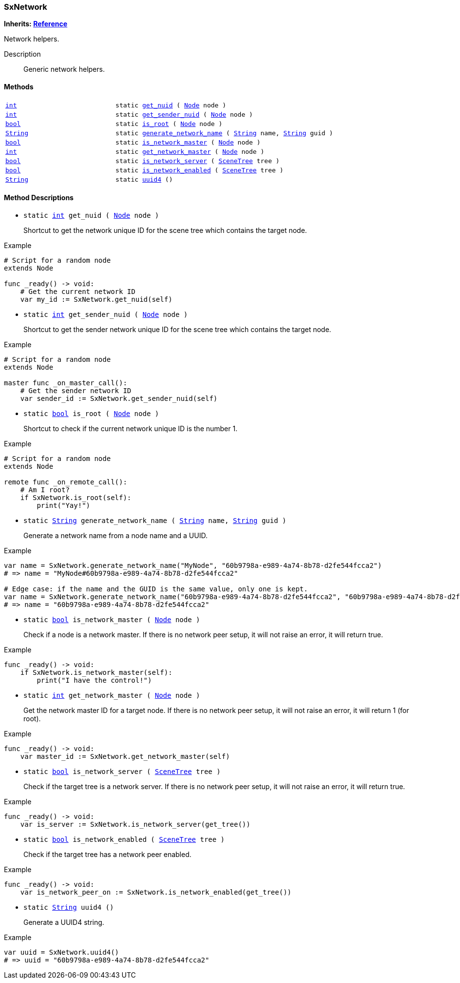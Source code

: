 === SxNetwork

*Inherits: https://docs.godotengine.org/en/stable/classes/class_reference.html#reference[Reference^]*

Network helpers.

Description::
    Generic network helpers.

[#_sxnetwork_methods]
==== Methods

[cols="1,2"]
|===
|`https://docs.godotengine.org/en/stable/classes/class_int.html#int[int^]`
|`static <<_sxnetwork_method_get_nuid,get_nuid>> ( https://docs.godotengine.org/en/stable/classes/class_node.html#node[Node^] node )`
|`https://docs.godotengine.org/en/stable/classes/class_int.html#int[int^]`
|`static <<_sxnetwork_method_get_sender_nuid,get_sender_nuid>> ( https://docs.godotengine.org/en/stable/classes/class_node.html#node[Node^] node )`
|`https://docs.godotengine.org/en/stable/classes/class_bool.html#bool[bool^]`
|`static <<_sxnetwork_method_is_root,is_root>> ( https://docs.godotengine.org/en/stable/classes/class_node.html#node[Node^] node )`
|`https://docs.godotengine.org/en/stable/classes/class_string.html#string[String^]`
|`static <<_sxnetwork_method_generate_network_name,generate_network_name>> ( https://docs.godotengine.org/en/stable/classes/class_string.html#string[String^] name, https://docs.godotengine.org/en/stable/classes/class_string.html#string[String^] guid )`
|`https://docs.godotengine.org/en/stable/classes/class_bool.html#bool[bool^]`
|`static <<_sxnetwork_method_is_network_master,is_network_master>> ( https://docs.godotengine.org/en/stable/classes/class_node.html#node[Node^] node )`
|`https://docs.godotengine.org/en/stable/classes/class_int.html#int[int^]`
|`static <<_sxnetwork_method_get_network_master,get_network_master>> ( https://docs.godotengine.org/en/stable/classes/class_node.html#node[Node^] node )`
|`https://docs.godotengine.org/en/stable/classes/class_bool.html#bool[bool^]`
|`static <<_sxnetwork_method_is_network_server,is_network_server>> ( https://docs.godotengine.org/en/stable/classes/class_scenetree.html#scenetree[SceneTree^] tree )`
|`https://docs.godotengine.org/en/stable/classes/class_bool.html#bool[bool^]`
|`static <<_sxnetwork_method_is_network_enabled,is_network_enabled>> ( https://docs.godotengine.org/en/stable/classes/class_scenetree.html#scenetree[SceneTree^] tree )`
|`https://docs.godotengine.org/en/stable/classes/class_string.html#string[String^]`
|`static <<_sxnetwork_method_uuid4,uuid4>> ()`
|===

[#_sxnetwork_method_descriptions]
==== Method Descriptions

[#_sxnetwork_method_get_nuid]
* `static https://docs.godotengine.org/en/stable/classes/class_int.html#int[int^] get_nuid ( https://docs.godotengine.org/en/stable/classes/class_node.html#node[Node^] node )`
+
Shortcut to get the network unique ID for the scene tree which contains the target node.

[source,gdscript]
.Example
----
# Script for a random node
extends Node

func _ready() -> void:
    # Get the current network ID
    var my_id := SxNetwork.get_nuid(self)
----

[#_sxnetwork_method_get_sender_nuid]
* `static https://docs.godotengine.org/en/stable/classes/class_int.html#int[int^] get_sender_nuid ( https://docs.godotengine.org/en/stable/classes/class_node.html#node[Node^] node )`
+
Shortcut to get the sender network unique ID for the scene tree which contains the target node.

[source,gdscript]
.Example
----
# Script for a random node
extends Node

master func _on_master_call():
    # Get the sender network ID
    var sender_id := SxNetwork.get_sender_nuid(self)
----

[#_sxnetwork_method_is_root]
* `static https://docs.godotengine.org/en/stable/classes/class_bool.html#bool[bool^] is_root ( https://docs.godotengine.org/en/stable/classes/class_node.html#node[Node^] node )`
+
Shortcut to check if the current network unique ID is the number 1.

[source,gdscript]
.Example
----
# Script for a random node
extends Node

remote func _on_remote_call():
    # Am I root?
    if SxNetwork.is_root(self):
        print("Yay!")
----

[#_sxnetwork_method_generate_network_name]
* `static https://docs.godotengine.org/en/stable/classes/class_string.html#string[String^] generate_network_name ( https://docs.godotengine.org/en/stable/classes/class_string.html#string[String^] name, https://docs.godotengine.org/en/stable/classes/class_string.html#string[String^] guid )`
+
Generate a network name from a node name and a UUID.

[source,gdscript]
.Example
----
var name = SxNetwork.generate_network_name("MyNode", "60b9798a-e989-4a74-8b78-d2fe544fcca2")
# => name = "MyNode#60b9798a-e989-4a74-8b78-d2fe544fcca2"

# Edge case: if the name and the GUID is the same value, only one is kept.
var name = SxNetwork.generate_network_name("60b9798a-e989-4a74-8b78-d2fe544fcca2", "60b9798a-e989-4a74-8b78-d2fe544fcca2")
# => name = "60b9798a-e989-4a74-8b78-d2fe544fcca2"
----

[#_sxnetwork_method_is_network_master]
* `static https://docs.godotengine.org/en/stable/classes/class_bool.html#bool[bool^] is_network_master ( https://docs.godotengine.org/en/stable/classes/class_node.html#node[Node^] node )`
+
Check if a node is a network master.
If there is no network peer setup, it will not raise an error, it will return true.

[source,gdscript]
.Example
----
func _ready() -> void:
    if SxNetwork.is_network_master(self):
        print("I have the control!")
----

[#_sxnetwork_method_get_network_master]
* `static https://docs.godotengine.org/en/stable/classes/class_int.html#int[int^] get_network_master ( https://docs.godotengine.org/en/stable/classes/class_node.html#node[Node^] node )`
+
Get the network master ID for a target node.
If there is no network peer setup, it will not raise an error, it will return 1 (for root).

[source,gdscript]
.Example
----
func _ready() -> void:
    var master_id := SxNetwork.get_network_master(self)
----

[#_sxnetwork_method_is_network_server]
* `static https://docs.godotengine.org/en/stable/classes/class_bool.html#bool[bool^] is_network_server ( https://docs.godotengine.org/en/stable/classes/class_scenetree.html#scenetree[SceneTree^] tree )`
+
Check if the target tree is a network server.
If there is no network peer setup, it will not raise an error, it will return true.

[source,gdscript]
.Example
----
func _ready() -> void:
    var is_server := SxNetwork.is_network_server(get_tree())
----

[#_sxnetwork_method_is_network_enabled]
* `static https://docs.godotengine.org/en/stable/classes/class_bool.html#bool[bool^] is_network_enabled ( https://docs.godotengine.org/en/stable/classes/class_scenetree.html#scenetree[SceneTree^] tree )`
+
Check if the target tree has a network peer enabled.

[source,gdscript]
.Example
----
func _ready() -> void:
    var is_network_peer_on := SxNetwork.is_network_enabled(get_tree())
----

[#_sxnetwork_method_uuid4]
* `static https://docs.godotengine.org/en/stable/classes/class_string.html#string[String^] uuid4 ()`
+
Generate a UUID4 string.

[source,gdscript]
.Example
----
var uuid = SxNetwork.uuid4()
# => uuid = "60b9798a-e989-4a74-8b78-d2fe544fcca2"
----

